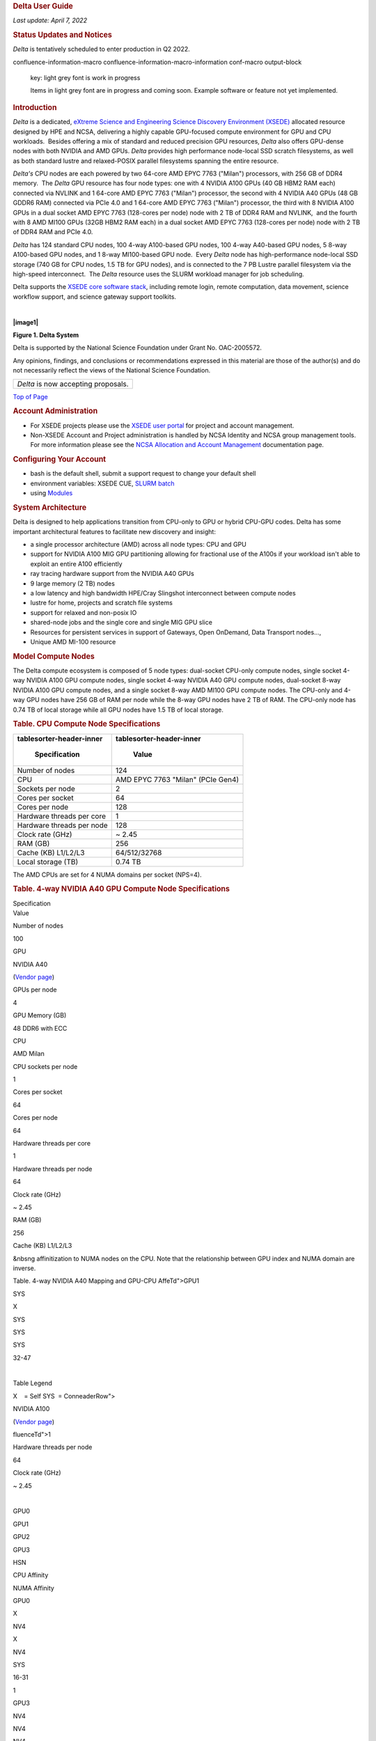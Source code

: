 .. container:: innerCell

   .. rubric:: **Delta User Guide**
      :name: DeltaXSEDEDocumentation-topDeltaUserGuide

   *Last update: April 7, 2022*

   .. rubric:: **Status Updates and Notices**
      :name: DeltaXSEDEDocumentation-StatusUpdatesandNotices

   *Delta* is tentatively scheduled to enter production in Q2 2022.

   .. container::
   confluence-information-macro confluence-information-macro-information conf-macro output-block

      key: light grey font is work in progress

      .. container:: confluence-information-macro-body

         Items in light grey font are in progress and coming soon. 
         Example software or feature not yet implemented.

   .. rubric:: **Introduction**
      :name: DeltaXSEDEDocumentation-Introduction

   *Delta* is a dedicated, `eXtreme Science and Engineering Science
   Discovery Environment (XSEDE) <http://www.xsede.org>`__ allocated
   resource designed by HPE and NCSA, delivering a highly capable
   GPU-focused compute environment for GPU and CPU workloads.  Besides
   offering a mix of standard and reduced precision GPU resources,
   *Delta* also offers GPU-dense nodes with both NVIDIA and AMD GPUs. 
   *Delta* provides high performance node-local SSD scratch filesystems,
   as well as both standard lustre and relaxed-POSIX parallel
   filesystems spanning the entire resource.

   *Delta's* CPU nodes are each powered by two 64-core AMD EPYC 7763
   ("Milan") processors, with 256 GB of DDR4 memory.  The *Delta* GPU
   resource has four node types: one with 4 NVIDIA A100 GPUs (40 GB HBM2
   RAM each) connected via NVLINK and 1 64-core AMD EPYC 7763 ("Milan")
   processor, the second with 4 NVIDIA A40 GPUs (48 GB GDDR6 RAM)
   connected via PCIe 4.0 and 1 64-core AMD EPYC 7763 ("Milan")
   processor, the third with 8 NVIDIA A100 GPUs in a dual socket AMD
   EPYC 7763 (128-cores per node) node with 2 TB of DDR4 RAM and
   NVLINK,  and the fourth with 8 AMD MI100 GPUs (32GB HBM2 RAM each) in
   a dual socket AMD EPYC 7763 (128-cores per node) node with 2 TB of
   DDR4 RAM and PCIe 4.0. 

   *Delta* has 124 standard CPU nodes, 100 4-way A100-based GPU nodes,
   100 4-way A40-based GPU nodes, 5 8-way A100-based GPU nodes, and 1
   8-way MI100-based GPU node.  Every *Delta* node has high-performance
   node-local SSD storage (740 GB for CPU nodes, 1.5 TB for GPU nodes),
   and is connected to the 7 PB Lustre parallel filesystem via the
   high-speed interconnect.  The *Delta* resource uses the SLURM
   workload manager for job scheduling.  

   Delta supports the `XSEDE core software
   stack <https://www.xsede.org/software>`__, including remote login,
   remote computation, data movement, science workflow support, and
   science gateway support toolkits.

   | 

   **|image1|**

   **Figure 1. Delta System**

   Delta is supported by the National Science Foundation under Grant No.
   OAC-2005572.

   Any opinions, findings, and conclusions or recommendations expressed
   in this material are those of the author(s) and do not necessarily
   reflect the views of the National Science Foundation.

   .. container:: table-wrap

      +-------------------------------------+
      | *Delta* is now accepting proposals. |
      +-------------------------------------+

   `Top of Page <#DeltaXSEDEDocumentation-top>`__

   .. rubric:: **Account Administration**
      :name: DeltaXSEDEDocumentation-AccountAdministration

   -  For XSEDE projects please use the `XSEDE user
      portal <https://portal.xsede.org/my-xsede>`__ for project and
      account management.
   -  Non-XSEDE Account and Project administration is handled by NCSA
      Identity and NCSA group management tools. For more information
      please see the `NCSA Allocation and Account
      Management </display/USSPPRT/User+Services+NCSA+Allocation+and+Account+Management>`__
      documentation page. 

   .. rubric:: **Configuring Your Account**
      :name: DeltaXSEDEDocumentation-ConfiguringYourAccount

   -  bash is the default shell, submit a support request to change your
      default shell
   -  environment variables: XSEDE CUE, `SLURM
      batch <#DeltaXSEDEDocumentation-slurm_environment_batch>`__
   -  using `Modules <#DeltaXSEDEDocumentation-lmod>`__ 

   .. rubric:: **System Architecture**
      :name: DeltaXSEDEDocumentation-SystemArchitecture

   Delta is designed to help applications transition from CPU-only to
   GPU or hybrid CPU-GPU codes. Delta has some important architectural
   features to facilitate new discovery and insight:

   -  a single processor architecture (AMD) across all node types: CPU
      and GPU
   -  support for NVIDIA A100 MIG GPU partitioning allowing for
      fractional use of the A100s if your workload isn't able to exploit
      an entire A100 efficiently
   -  ray tracing hardware support from the NVIDIA A40 GPUs
   -  9 large memory (2 TB) nodes 
   -  a low latency and high bandwidth HPE/Cray Slingshot interconnect
      between compute nodes
   -  lustre for home, projects and scratch file systems
   -  support for relaxed and non-posix IO
   -  shared-node jobs and the single core and single MIG GPU slice
   -  Resources for persistent services in support of Gateways, Open
      OnDemand, Data Transport nodes..., 
   -  Unique AMD MI-100 resource  

   .. rubric:: **Model Compute Nodes**
      :name: DeltaXSEDEDocumentation-ModelComputeNodes

   The Delta compute ecosystem is composed of 5 node types: dual-socket
   CPU-only compute nodes, single socket 4-way NVIDIA A100 GPU compute
   nodes, single socket 4-way NVIDIA A40 GPU compute nodes, dual-socket
   8-way NVIDIA A100 GPU compute nodes, and a single socket 8-way AMD
   MI100 GPU compute nodes. The CPU-only and 4-way GPU nodes have 256 GB
   of RAM per node while the 8-way GPU nodes have 2 TB of RAM. The
   CPU-only node has 0.74 TB of local storage while all GPU nodes have
   1.5 TB of local storage.

   .. rubric:: Table. CPU Compute Node Specifications
      :name: DeltaXSEDEDocumentation-Table.CPUComputeNodeSpecifications

   .. container:: table-wrap

      +----------------------------------+----------------------------------+
      | .. container::                   | .. container::                   |
      | tablesorter-header-inner         | tablesorter-header-inner         |
      |                                  |                                  |
      |    Specification                 |    Value                         |
      +==================================+==================================+
      | Number of nodes                  | 124                              |
      +----------------------------------+----------------------------------+
      | CPU                              | AMD EPYC 7763                    |
      |                                  | "Milan" (PCIe Gen4)              |
      +----------------------------------+----------------------------------+
      | Sockets per node                 | 2                                |
      +----------------------------------+----------------------------------+
      | Cores per socket                 | 64                               |
      +----------------------------------+----------------------------------+
      | Cores per node                   | 128                              |
      +----------------------------------+----------------------------------+
      | Hardware threads per core        | 1                                |
      +----------------------------------+----------------------------------+
      | Hardware threads per node        | 128                              |
      +----------------------------------+----------------------------------+
      | Clock rate (GHz)                 | ~ 2.45                           |
      +----------------------------------+----------------------------------+
      | RAM (GB)                         | 256                              |
      +----------------------------------+----------------------------------+
      | Cache (KB) L1/L2/L3              |  64/512/32768                    |
      +----------------------------------+----------------------------------+
      | Local storage (TB)               | 0.74 TB                          |
      +----------------------------------+----------------------------------+

   The AMD CPUs are set for 4 NUMA domains per socket (NPS=4). 

   .. rubric:: Table. 4-way NVIDIA A40 GPU Compute Node Specifications 
      :name: DeltaXSEDEDocumentation-Table.4-wayNVIDIAA40GPUComputeNodeSpecifications

   .. container:: table-wrap

      .. container:: tablesorter-header-inner

         Specification

.. container:: tablesorter-header-inner

   Value

Number of nodes

100

GPU

NVIDIA A40 

(`Vendor page <https://www.nvidia.com/en-us/data-center/a40/#specs>`__)

GPUs per node

4

GPU Memory (GB)

48 DDR6 with ECC

CPU

AMD Milan

CPU sockets per node

1

Cores per socket

64

Cores per node

64

Hardware threads per core

1

Hardware threads per node

64

Clock rate (GHz)

~ 2.45

RAM (GB)

256

Cache (KB) L1/L2/L3

&nbsng affinitization to NUMA nodes on the CPU. Note that the
relationship between GPU index and NUMA domain are inverse.

Table. 4-way NVIDIA A40 Mapping and GPU-CPU AffeTd">GPU1

SYS

X

SYS

SYS

SYS

32-47

| 

Table Legend

X    = Self
SYS  = ConneaderRow">

NVIDIA A100

(`Vendor
page <https://www.nvidia.com/en-us/data-center/a100/#specifications>`__)

fluenceTd">1

Hardware threads per node

64

Clock rate (GHz)

~ 2.45

| 

GPU0

GPU1

GPU2

GPU3

HSN

CPU Affinity

NUMA Affinity

GPU0

X

NV4

X

NV4

SYS

16-31

1

GPU3

NV4

NV4

NV4

X

PHB

0-15

| PHB  = Connection traversing PCIe as well as a PCIe Host Bridge
  (typically the CPU)

Specification

GPU Memory (GB)

40 

CPU

AMD Milan

RAM (GB)

2,048

Cache (KB) L1/L2/L3

 64/512/32768

GPU5

GPU6

GPU7

HSN

3

GPU2

NV12

NV12

X

X

NV12

NV12

NV12

5

GPU3

NV12

NODE = Connection traversing Pication: No sort applied, activate to
apply an ascending sort" style="user-select: none;">

.. container:: confluenceTd

   GPUs per node

8

GPU Memory (GB)

32

CPU

~ 2.45

RAM (GB)

**Network**

Delta is connected to the nd it has 6PB of usable space.  These file
systems run Lustre via DDN's ExaScaler 6 stack (Lustre 2.14 based).

*Hardware:
*\ DDN SFA7990XE (Quantity: 3), each unit contains

-  One additional SS9012 enclosure
-  168 x 16TB SAS Drives
-  7 x 1.92TB SAS SSDs

The $HOME file system has ort applied, activate to apply an ascending
sort" style="user-select: none;">

.. container:: tablesorter-header-inner

   File size

*Hardware:
*\ DDN SFA400NVXE (Quanup>

.. container:: tables

   $HOME

**25GB. **\ 400,000 files per u="1" class="confluenceTd">No

Yes; files older than 30-days (access time)

Area for computation, largest allocEDocumentation-login_nodes"
data-hasbody="false" data-macro-name="anchor">

Direct access to the Delta login nodene" aria-label="example usage with
ssh: No sort applied, activate to apply an ascending sort"
style="user-select: none;">

.. container:: tablesorter-header-inner

   eedu

If needed, XSEDE users can lookup their local username
at\ ` <https://portal.xsede.org/group/xup/accounts>`__

maintaining persistent sessions: tmux

.. container:: confluence-information-macro-body

   tmux is available on the login nodes to maintain persistent sessse
   execute the gsissh command with the “-vvv” option and include the
   verbose output in your problem description.

   Once on the XSEDE SSO hub:

   .. container:: coder sh-confluence nogutter java

      .. container:: toolbar

         ` <#>`__

         .. container::

         .. container:: line number6 index5 alt1

             

         .. container:: line number7 index6 alt2

            ``$``\ nbsp;  delta_abcd      4096 Feb 21 11:54
            ``/scratch/abcd``

         .. container:: line number15 i </p><p><br></p><div class=

            rsync - to be used for small to modest transfers to avoid
            impacting the usability of the Delta login node. 

            -  Sharing Files with Collaborators

               Building Software. 

               |image2|

               .. container:: tablesorter-header-inner

                  gcc

            -  Launching One Hybrid (MPI+Threads) Application

            -  More Than One Serial Applicati>Keep in mind that your
               charges are based on the resources that are reserved de

            .. rubric:: **Accessing the Compute Nodes**
               :name: DeltaXSEDEDocumentation-AccessingtheComputeNodes

            Deltamittingfor detail number2 index1
            alt1">\ ``             ``

            .. container:: codeContent panelContent pdl

               .. container::

                  ``252`` ``GB``

               .. container:: tablesorter-headerRow

                  TBD

30 min30 min

TBDTBD

2.0

1.n-sviewviewofslurmpartitions">sview view of slurm partitions

`? <#>`__

single core class="java plain">--tasks=\ ``1`` ``\``

.. container:: line number3 index2 alt2

   ``  ``\ ``--tasks-per-node=``\ ``1`` ``--cpus-per-task=``\ ``1``
   applications from within them.  Use *mpirun* to launch mpi jobs from
   within an interactive job.  Within standard batch jobs submitted via
   sbatch, use *srun* to launch MPI codes.

.. _DeltaXSEDEDocumentation-InteractiveX11Support:

Interactive X11 Support
~~~~~~~~~~~~~~~~~~~~~~~

To run an X11 based application on a compute node in an interactive
session, the use of the ``--x11`` switch with ``srun`` is needed. For
example, to run a single core job that uses 1g of memory with X11 (in
this" title="Hint: double-click to select code">

.. container:: line number1 index0 alt2

   ``srun -A abcd-delta-cpu  --partition=cpu \``

.. container:: line number2 index1 alt1

   ``  ``\ ``--nodes=``\ ``1`` ``--tasks=``\ ``1``
   ``--tasks-per-node=``\ ````

   -  Serial jobs

      .. container:: code panel pdl conf-macro output-block

         .. container:: codeHeader panelHeader pdl

            **serial example script**\ ``#!/bin/bash``

         .. container:: line number3 index2 alt2

            ``#SBATCH --mem=16g``

         .. container:: line number4 index3 alt1

            ``#SBATCH --nodes=1``

         .. container:: line number5 index4 alt2

            ``#SBATCH --ntasks-per-node=1``

         .. container:: line number6 index5 alt1

            ``#SBATCH --cpus-per-task=1    # <- match to OMP_NUM_THREADS``

         .. container:: line number7 index6 alt2

            ``#SBA      # hh:mm:ss for the job``

         .. container:: line number11 index10 alt2

            ``### GPU options ###``

         .. container:: line number12 index11 alt1

            ``##SBATCH --gpus-per-node=2``

         .. container:: line number13 index12 alt2

            ``##SBATCH --gpu-bind=none     # <- or closest``

         .. container:: line number14 index13 alt1

            ``##SBATCH --mail-user=you@yourinstitution.edu``

         .. container:: line number15 index14 alt2

            ``##SBATCH --mail-type="BEGIN,END" See sbatch or srun man pages for more email options ``

         .. container:: line number16 index15 alt1

             

         .. container:: line number17 index16 alt2

             

         .. container:: line index18 alt2

            ``             ``\ ``# (good job metadata and reproducibility)``

         .. container:: line number20 index19 alt1

            ``             ``\ ``# $WORK and $SCRATCH are notd>``
            MPI  

            .. container:: code panel pdl conf-macro output-block

               .. container::
               codeHeader panelHeader pdl hide-border-bottom

                  **mpi example script**

                  .. container:: line number1 index0 alt2

                     ``#!/bin/bash``

                  .. container:: line number2 index1 alt1

                     ``#SBATCH --mem=16g``

                  ``#SBATCH --time=00:10:00      # hh:mm:ss for the job``

               .. container:: line number10 index9 alt1

                  ``### GPU options ###``

               .. container:: line number11 index10 alt2

                  ``##SBATCH --gpus-per-node=2``

               .. container:: line number12 index11 alt1

                  ``##SBATCH --gpu-bind=none     # <- or closest ##SBATCH --mp;      ``\ ``# (good job metadata and reproducibility)``

               .. container:: line number17 index16 alt2

                  ``             ``\ ``# $WORK and $SCRATCH are now set``

               .. container:: line number18 index17 alt1

                  ``module load gcc``\ ``/11``\ ``.2.0 openmpi ``\ ``# ... or any appropriate modules``

               .. container::
               line numbody></table></div></div> </div> </div></li><li><p class=

                  OpenMP   

                  .. container:: code panel pdl conf-macro output-block

                     .. container::
                     codeHeader panelHeader pdl hide-border-bottom

                        **openmp example script**  Expand sourcetd
                        class="code">

                        .. container::

                           .. container:: line number1 index0 alt2

                              ``#!/bin/bash``

                           .. container:: line number2 index1 alt1

                              ``#SBATCH --mem=16g``

                           .. container:: line number3 index2 alt2

                              ``#SBATCH --nodes=1``

                           .. container:: line number4 index3 alt1

                              ``#SBATCH --ntasks-per-node=1``

                              .. container:: line number9 index8 alt2

                                 ``#SBATCH --time=00:10:00      # hh:mm:ss for the job``

                              .. container:: line number10 index9 alt1

                                 ``### GPU options ###``

                              .. container:: line number11 index10 alt2

                                 ``##SBATCH --gpus-per-node=2``

                              .. container:: line number12 index11 alt1

                                 ``##SBATCH --gpu-bind=none     # <- o needed``

                              .. container:: line number17 index16 alt2

                                 ``             ``\ ``# (good job metadata and reproducibility)``

                              .. container:: line number18 index17 alt1

                                 ``             ``\ ``# $WORK and $SCRATCH are now set``

                              .. container:: line number19 index18 alt2

                                 ``mo/div>``

                                 .. container::
                                 line number22 index21 alt1

                                    ``export`` ``OMP_NUM_THREADS=32``

                                 .. container::
                                 line number23 index22 alt2

                                    ``srun stream_gcc``

   -  Parametric / Array / HTC jobs

   .. rubric:: **Job Management **
      :name: DeltaXSEDEDocumentation-JobManagement

   Batch jobs are submitted through a *job script*  (as in the examples
   above) using the sbatch command. Job scripts generally start with a
   series of SLURM *directives* that describe requirements of the job
   such as number of nodes, wall time required, etc… to the batch
   system/scheduler (SLURM directives can also be specified as options
   on the sbatch command line; command line options take precedence over
   those in the script). The rest of the batch script consists of user
   commands.

   The syntax for sbatch is:

   **sbatch** [list of sbatch options] script_name

   Refer to the sbatch man page for detailed information on the options.

   .. rubric:: squeue/scontrol/sinfo
      :name: DeltaXSEDEDocumentation-squeue/scontrol/sinfo

   Commands that display batch job and partition information .

   .. container:: table-wrap

      +----------------------------------+----------------------------------+
      | .. container::                   | .. container::                   |
      | tablesorter-header-inner         | tablesorter-header-inner         |
      |                                  |                                  |
      |    SLURM EXAMPLE COMMAND         |    DESCRIPTION                   |
      +==================================+==================================+
      | squeue -a                        | List the status of all jobs on   |
      |                                  | the system.                      |
      +----------------------------------+----------------------------------+
      | squeue -u $USER                  | List the status of all your jobs |
      |                                  | in the batch system.             |
      +----------------------------------+----------------------------------+
      | squeue -j JobID                  | List nodes allocated to a        |
      |                                  | running job in addition to basic |
      |                                  | information..                    |
      +----------------------------------+----------------------------------+
      | scontrol show job JobID          | List detailed information on a   |
      |                                  | particular job.                  |
      +----------------------------------+----------------------------------+
      | sinfo -a                         | List summary information on all  |
      |                                  | the partition.                   |
      +----------------------------------+----------------------------------+

   See the manual (man) pages for other available options.

   | 

   Useful Batch Job Environment Variables

   .. container:: table-wrap

      +-------+-----------+-------------------------------------+
      | .. c  | .. co     | .. container::                      |
      | ontai | ntainer:: | tablesorter-header-inner            |
      | ner:: | tables    |                                     |
      | tabl  | orter-hea |    DETAIL DESCRIPTION               |
      | esort | der-inner |                                     |
      | er-he |           |                                     |
      | ader- |    SLURM  |                                     |
      | inner |    EN     |                                     |
      |       | VIRONMENT |                                     |
      |    D  |           |                                     |
      | ESCRI |  VARIABLE |                                     |
      | PTION |           |                                     |
      +=======+===========+=====================================+
      | JobID | $SLU      | Job identifier assigned to the job  |
      |       | RM_JOB_ID |                                     |
      +-------+-----------+-------------------------------------+
      | Job   | $SLURM_S  | By default, jobs start in the       |
      | Submi | UBMIT_DIR | directory that the job was          |
      | ssion |           | submitted from. So the "cd          |
      | Dire  |           | $SLURM_SUBMIT_DIR" command is not   |
      | ctory |           | needed.                             |
      +-------+-----------+-------------------------------------+
      | Mac   | $SLURM    | variable name that contains the     |
      | hine( | _NODELIST | list of nodes assigned to the batch |
      | node) |           | job                                 |
      | list  |           |                                     |
      +-------+-----------+-------------------------------------+
      | Array | $         | each member of a job array is       |
      | JobID | SLURM_ARR | assigned a unique identifier        |
      |       | AY_JOB_ID |                                     |
      |       | $S        |                                     |
      |       | LURM_ARRA |                                     |
      |       | Y_TASK_ID |                                     |
      +-------+-----------+-------------------------------------+

   See the sbatch man page for additional environment variables
   available.

   **srun**

   The srun command initiates an interactive job on the compute nodes.

   For example, the following command:

   ``srun -A account_name --time=00:30:00 --nodes=1 --ntasks-per-node=64 \``

   ``--mem=16g --pty /bin/bash``

   will run an interactive job in the default queue with a wall clock
   limit of 30 minutes, using one node and 16 cores per node. You can
   also use other sbatch options such as those documented above.

   After you enter the command, you will have to wait for SLURM to start
   the job. As with any job, your interactive job will wait in the queue
   until the specified number of nodes is available. If you specify a
   small number of nodes for smaller amounts of time, the wait should be
   shorter because your job will backfill among larger jobs. You will
   see something like this:

   ``srun: job 123456 queued and waiting for resources``

   Once the job starts, you will see:

   ``srun: job 123456 has been allocated resources``

   and will be presented with an interactive shell prompt on the launch
   node. At this point, you can use the appropriate command to start
   your program.

   When you are done with your work, you can use the exit command to end
   the job.

   **scancel**

   The scancel command deletes a queued job or terminates a running job.

   -  scancel JobID deletes/terminates a job.

   .. rubric:: **Refunds**
      :name: DeltaXSEDEDocumentation-Refunds

   Refunds are considered, when appropriate, for jobs that failed due to
   circumstances beyond user control.

   XSEDE users and project that wish to request a refund should see the
   XSEDE Refund Policy section located
   `here <https://portal.xsede.org/su-converter#:~:text=RESET-,XSEDE%20Refund%20Policy,-(v1.2)>`__.

   Other allocated users and projects wishing to request a refund
   should email \ help@ncsa.illinois.edu. Please include the batch job
   ids and the standard error and output files produced by the job(s). 

   .. rubric:: **Visualization**
      :name: DeltaXSEDEDocumentation-Visualization

   Delta A40 nodes support NVIDIA raytracing hardware.

   -  describe visualization capabilities & software.
   -  how to establish VNC/DVC/remote desktop

   .. rubric:: **Containers**
      :name: DeltaXSEDEDocumentation-Containers

   .. rubric:: Singularity
      :name: DeltaXSEDEDocumentation-Singularity

   Container support on Delta is provided by Singularity. 

   Docker images can be converted to Singularity sif format via the
   ``singularity pull`` command. Commands can be run from within a
   container using ``singularity run``\  command.

   If you encounter quota issues with Singularity caching in
   ``~/.singularity`` , the environment variable
   ``SINGULARITY_CACHEDIR`` can be used to use a different location such
   as a scratch space. 

   Your $HOME is automatically available from containers run via
   Singularity.  You can "pip3 install --user" against a container's
   python, setup virtualenv's or similar while useing a containerized
   application.  Just run the container's /bin/bash to get a
   Singularity> prompt.  Here's an srun example of that with tensorflow:

   .. container:: code panel pdl conf-macro output-block

      .. container:: codeHeader panelHeader pdl hide-border-bottom

         **srun the bash from a container to interact with programs
         inside it**  Expand source

      .. container:: codeContent panelContent pdl hide-toolbar

         .. container::

            .. container::
            syntaxhighlighter collapsed sh-confluence nogutter java
               :name: highlighter_213490

               .. container:: toolbar

                  `expand source <#>`__\ `? <#>`__

               +-----------------------------------------------------------------------+
               | .. container::                                                        |
               |                                                                       |
               |    .. container:: line number1 index0 alt2                            |
               |                                                                       |
               |       ``$ srun \``                                                    |
               |                                                                       |
               |    .. container:: line number2 index1 alt1                            |
               |                                                                       |
               |       `` ``\ ``--mem=32g \``                                          |
               |                                                                       |
               |    .. container:: line number3 index2 alt2                            |
               |                                                                       |
               |       `` ``\ ``--nodes=``\ ``1`` ``\``                                |
               |                                                                       |
               |    .. container:: line number4 index3 alt1                            |
               |                                                                       |
               |       `` ``\ ``--ntasks-per-node=``\ ``1`` ``\``                      |
               |                                                                       |
               |    .. container:: line number5 index4 alt2                            |
               |                                                                       |
               |       `` ``\ ``--cpus-per-task=``\ ``1`` ``\``                        |
               |                                                                       |
               |    .. container:: line number6 index5 alt1                            |
               |                                                                       |
               |       `` ``\ ``--partition=gpuA100x4 \``                              |
               |                                                                       |
               |    .. container:: line number7 index6 alt2                            |
               |                                                                       |
               |       `` ``\ ``--account=bbka-delta-gpu \``                           |
               |                                                                       |
               |    .. container:: line number8 index7 alt1                            |
               |                                                                       |
               |       `` ``\ ``--gpus-per-node=``\ ``1`` ``\``                        |
               |                                                                       |
               |    .. container:: line number9 index8 alt2                            |
               |                                                                       |
               |       `` ``\ ``--gpus-per-task=``\ ``1`` ``\``                        |
               |                                                                       |
               |    .. container:: line number10 index9 alt1                           |
               |                                                                       |
               |       `` ``\ ``--gpu-bind=verbose,per_task:``\ ``1`` ``\``            |
               |                                                                       |
               |    .. container:: line number11 index10 alt2                          |
               |                                                                       |
               |       `` ``\ ``--pty \``                                              |
               |                                                                       |
               |    .. container:: line number12 index11 alt1                          |
               |                                                                       |
               |       `` ``\ ``singularity run --nv \``                               |
               |                                                                       |
               |    .. container:: line number13 index12 alt2                          |
               |                                                                       |
               |       `` ``                                                           |
               | \ ``/sw/external/NGC/tensorflow:``\ ``22.02``\ ``-tf2-py3 /bin/bash`` |
               |                                                                       |
               |    .. container:: line number14 index13 alt1                          |
               |                                                                       |
               |       ``# job starts ...``                                            |
               |                                                                       |
               |    .. container:: line number15 index14 alt2                          |
               |                                                                       |
               |       ``Singularity> hostname``                                       |
               |                                                                       |
               |    .. container:: line number16 index15 alt1                          |
               |                                                                       |
               |       ``gpua068.delta.internal.ncsa.edu``                             |
               |                                                                       |
               |    .. container:: line number17 index16 alt2                          |
               |                                                                       |
               |       ``Singularity> which python  # the python in the container``    |
               |                                                                       |
               |    .. container:: line number18 index17 alt1                          |
               |                                                                       |
               |       ``/usr/bin/python``                                             |
               |                                                                       |
               |    .. container:: line number19 index18 alt2                          |
               |                                                                       |
               |       ``Singularity> python --version``                               |
               |                                                                       |
               |    .. container:: line number20 index19 alt1                          |
               |                                                                       |
               |       ``Python``\ ``3.8``\ ``.``\ ``10``                              |
               |                                                                       |
               |    .. container:: line number21 index20 alt2                          |
               |                                                                       |
               |       ``Singularity>``                                                |
               +-----------------------------------------------------------------------+

   | 

   .. rubric:: NVIDIA NGC Containers
      :name: DeltaXSEDEDocumentation-NVIDIANGCContainers

   Delta provides NVIDIA NGC Docker containers that we have pre-built
   with Singularity.  Look for the latest binary containers in
   **/sw/external/NGC/** . The containers are used as shown in the
   sample scripts below:

   .. container:: code panel pdl conf-macro output-block

      .. container:: codeHeader panelHeader pdl

         **PyTorch example script**

      .. container:: codeContent panelContent pdl

         .. container::

            .. container:: syntaxhighlighter sh-confluence nogutter bash
               :name: highlighter_512656

               .. container:: toolbar

                  `? <#>`__

               +-----------------------------------------------------------------------+
               | .. container::                                                        |
               |                                                                       |
               |    .. container:: line number1 index0 alt2                            |
               |                                                                       |
               |       ``#!/bin/bash``                                                 |
               |                                                                       |
               |    .. container:: line number2 index1 alt1                            |
               |                                                                       |
               |       ``#SBATCH --mem=64g``                                           |
               |                                                                       |
               |    .. container:: line number3 index2 alt2                            |
               |                                                                       |
               |       ``#SBATCH --nodes=1``                                           |
               |                                                                       |
               |    .. container:: line number4 index3 alt1                            |
               |                                                                       |
               |       ``#SBATCH --ntasks-per-node=1``                                 |
               |                                                                       |
               |    .. container:: line number5 index4 alt2                            |
               |                                                                       |
               |       ``#SBATCH --cpus-pe                                             |
               | r-task=64     # <- match to OMP_NUM_THREADS, 64 requests whole node`` |
               |                                                                       |
               |    .. container:: line number6 index5 alt1                            |
               |                                                                       |
               |       ``#SBATCH --parti                                               |
               | tion=gpuA100x4 # <- one of: gpuA100x4 gpuA40x4 gpuA100x8 gpuMI100x8`` |
               |                                                                       |
               |    .. container:: line number7 index6 alt2                            |
               |                                                                       |
               |       ``#SBATCH --account=bbka-delta-gpu``                            |
               |                                                                       |
               |    .. container:: line number8 index7 alt1                            |
               |                                                                       |
               |       ``#SBATCH --job-name=pytorchNGC``                               |
               |                                                                       |
               |    .. container:: line number9 index8 alt2                            |
               |                                                                       |
               |       ``### GPU options ###``                                         |
               |                                                                       |
               |    .. container:: line number10 index9 alt1                           |
               |                                                                       |
               |       ``#SBATCH --gpus-per-node=1``                                   |
               |                                                                       |
               |    .. container:: line number11 index10 alt2                          |
               |                                                                       |
               |       ``#SBATCH --gpus-per-task=1``                                   |
               |                                                                       |
               |    .. container:: line number12 index11 alt1                          |
               |                                                                       |
               |       ``#SBATCH --gpu-bind=verbose,per_task:1``                       |
               |                                                                       |
               |    .. container:: line number13 index12 alt2                          |
               |                                                                       |
               |       `` ``                                                           |
               |                                                                       |
               |    .. container:: line number14 index13 alt1                          |
               |                                                                       |
               |       ``m                                                             |
               | odule reset``\ ``# drop modules and explicitly load the ones needed`` |
               |                                                                       |
               |    .. container:: line number15 index14 alt2                          |
               |                                                                       |
               |                                                                       |
               |      ``             ``\ ``# (good job metadata and reproducibility)`` |
               |                                                                       |
               |    .. container:: line number16 index15 alt1                          |
               |                                                                       |
               |       ``             ``\ ``# $WORK and $SCRATCH are now set``         |
               |                                                                       |
               |    .. container:: line number17 index16 alt2                          |
               |                                                                       |
               |       ``module list ``\ ``# job documentation and metadata``          |
               |                                                                       |
               |    .. container:: line number18 index17 alt1                          |
               |                                                                       |
               |                                                                       |
               |                                                                       |
               |    .. container:: line number19 index18 alt2                          |
               |                                                                       |
               |       ``echo`` :literal:`"job is starting on `hostname`"`             |
               |                                                                       |
               |    .. container:: line number20 index19 alt1                          |
               |                                                                       |
               |                                                                       |
               |                                                                       |
               |    .. container:: line number21 index20 alt2                          |
               |                                                                       |
               |                                                                       |
               |   ``# run the container binary with arguments: python3 <program.py>`` |
               |                                                                       |
               |    .. container:: line number22 index21 alt1                          |
               |                                                                       |
               |       ``singularity run --nv \``                                      |
               |                                                                       |
               |    .. container:: line number23 index22 alt2                          |
               |                                                                       |
               |       `` `                                                            |
               | `\ ``/sw/external/NGC/pytorch``\ ``:22.02-py3 python3 tensor_gpu.py`` |
               +-----------------------------------------------------------------------+

   .. container:: code panel pdl conf-macro output-block

      .. container:: codeHeader panelHeader pdl hide-border-bottom

         **Tensorflow example script**  Expand source

      .. container:: codeContent panelContent pdl hide-toolbar

         .. container::

            .. container::
            syntaxhighlighter collapsed sh-confluence nogutter bash
               :name: highlighter_589831

               .. container:: toolbar

                  `expand source <#>`__\ `? <#>`__

               +-----------------------------------------------------------------------+
               | .. container::                                                        |
               |                                                                       |
               |    .. container:: line number1 index0 alt2                            |
               |                                                                       |
               |       ``#!/bin/bash``                                                 |
               |                                                                       |
               |    .. container:: line number2 index1 alt1                            |
               |                                                                       |
               |       ``#SBATCH --mem=64g``                                           |
               |                                                                       |
               |    .. container:: line number3 index2 alt2                            |
               |                                                                       |
               |       ``#SBATCH --nodes=1``                                           |
               |                                                                       |
               |    .. container:: line number4 index3 alt1                            |
               |                                                                       |
               |       ``#SBATCH --ntasks-per-node=1``                                 |
               |                                                                       |
               |    .. container:: line number5 index4 alt2                            |
               |                                                                       |
               |                                                                       |
               |      ``#SBATCH --cpus-per-task=64     # <- match to OMP_NUM_THREADS`` |
               |                                                                       |
               |    .. container:: line number6 index5 alt1                            |
               |                                                                       |
               |       ``#SBATCH --parti                                               |
               | tion=gpuA100x4 # <- one of: gpuA100x4 gpuA40x4 gpuA100x8 gpuMI100x8`` |
               |                                                                       |
               |    .. container:: line number7 index6 alt2                            |
               |                                                                       |
               |       ``#SBATCH --account=bbka-delta-gpu``                            |
               |                                                                       |
               |    .. container:: line number8 index7 alt1                            |
               |                                                                       |
               |       ``#SBATCH --job-name=tfNGC``                                    |
               |                                                                       |
               |    .. container:: line number9 index8 alt2                            |
               |                                                                       |
               |       ``### GPU options ###``                                         |
               |                                                                       |
               |    .. container:: line number10 index9 alt1                           |
               |                                                                       |
               |       ``#SBATCH --gpus-per-node=1``                                   |
               |                                                                       |
               |    .. container:: line number11 index10 alt2                          |
               |                                                                       |
               |       ``#SBATCH --gpus-per-task=1``                                   |
               |                                                                       |
               |    .. container:: line number12 index11 alt1                          |
               |                                                                       |
               |       ``#SBATCH --gpu-bind=verbose,per_task:1``                       |
               |                                                                       |
               |    .. container:: line number13 index12 alt2                          |
               |                                                                       |
               |       `` ``                                                           |
               |                                                                       |
               |    .. container:: line number14 index13 alt1                          |
               |                                                                       |
               |       ``m                                                             |
               | odule reset``\ ``# drop modules and explicitly load the ones needed`` |
               |                                                                       |
               |    .. container:: line number15 index14 alt2                          |
               |                                                                       |
               |                                                                       |
               |      ``             ``\ ``# (good job metadata and reproducibility)`` |
               |                                                                       |
               |    .. container:: line number16 index15 alt1                          |
               |                                                                       |
               |       ``             ``\ ``# $WORK and $SCRATCH are now set``         |
               |                                                                       |
               |    .. container:: line number17 index16 alt2                          |
               |                                                                       |
               |       ``module list ``\ ``# job documentation and metadata``          |
               |                                                                       |
               |    .. container:: line number18 index17 alt1                          |
               |                                                                       |
               |                                                                       |
               |                                                                       |
               |    .. container:: line number19 index18 alt2                          |
               |                                                                       |
               |       ``echo`` :literal:`"job is starting on `hostname`"`             |
               |                                                                       |
               |    .. container:: line number20 index19 alt1                          |
               |                                                                       |
               |                                                                       |
               |                                                                       |
               |    .. container:: line number21 index20 alt2                          |
               |                                                                       |
               |                                                                       |
               |   ``# run the container binary with arguments: python3 <program.py>`` |
               |                                                                       |
               |    .. container:: line number22 index21 alt1                          |
               |                                                                       |
               |       ``singularity run --nv \``                                      |
               |                                                                       |
               |    .. container:: line number23 index22 alt2                          |
               |                                                                       |
               |                                                                       |
               |  `` ``\ ``/sw/external/NGC/tensorflow``\ ``:22.02-tf2-py3 python3 \`` |
               |                                                                       |
               |    .. container:: line number24 index23 alt1                          |
               |                                                                       |
               |       `` ``\ ``tf_matmul.py``                                         |
               +-----------------------------------------------------------------------+

   .. rubric:: Container list (as of March, 2022)
      :name: DeltaXSEDEDocumentation-Containerlist(asofMarch,2022)

   .. container:: code panel pdl conf-macro output-block

      .. container:: codeHeader panelHeader pdl

         **catalog.txt**

      .. container:: codeContent panelContent pdl

         .. container::

            .. container:: syntaxhighlighter sh-confluence nogutter java
               :name: highlighter_134830

               .. container:: toolbar

                  `? <#>`__

               +-----------------------------------------------------------------------+
               | .. container::                                                        |
               |                                                                       |
               |    .. container:: line number1 index0 alt2                            |
               |                                                                       |
               |       ``caffe:``\ ``20.03``\ ``-py3``                                 |
               |                                                                       |
               |    .. container:: line number2 index1 alt1                            |
               |                                                                       |
               |       ``caffe2:``\ ``18.08``\ ``-py3``                                |
               |                                                                       |
               |    .. container:: line number3 index2 alt2                            |
               |                                                                       |
               |       ``cntk:``\ ``18.08``\ ``-py3 , Microsoft Cognitive Toolkit``    |
               |                                                                       |
               |    .. container:: line number4 index3 alt1                            |
               |                                                                       |
               |       ``digits:``\ ``21.09``\ ``-tensorflow-py3``                     |
               |                                                                       |
               |    .. container:: line number5 index4 alt2                            |
               |                                                                       |
               |       ``lammps:patch_4May2022``                                       |
               |                                                                       |
               |    .. container:: line number6 index5 alt1                            |
               |                                                                       |
               |       ``matlab:r2021b``                                               |
               |                                                                       |
               |    .. container:: line number7 index6 alt2                            |
               |                                                                       |
               |       ``mxnet:``\ ``21.09``\ ``-py3``                                 |
               |                                                                       |
               |    .. container:: line number8 index7 alt1                            |
               |                                                                       |
               |       ``namd:``\ ``2.13``\ ``-multinode``                             |
               |                                                                       |
               |    .. container:: line number9 index8 alt2                            |
               |                                                                       |
               |       ``pytorch:``\ ``22.02``\ ``-py3``                               |
               |                                                                       |
               |    .. container:: line number10 index9 alt1                           |
               |                                                                       |
               |       ``tensorflow:``\ ``22.02``\ ``-tf1-py3``                        |
               |                                                                       |
               |    .. container:: line number11 index10 alt2                          |
               |                                                                       |
               |       ``tensorflow:``\ ``22.02``\ ``-tf2-py3``                        |
               |                                                                       |
               |    .. container:: line number12 index11 alt1                          |
               |                                                                       |
               |       ``tensorrt:``\ ``22.02``\ ``-py3``                              |
               |                                                                       |
               |    .. container:: line number13 index12 alt2                          |
               |                                                                       |
               |       ``theano:``\ ``18.08``                                          |
               |                                                                       |
               |    .. container:: line number14 index13 alt1                          |
               |                                                                       |
               |       ``torch:``\ ``18.08``\ ``-py2``                                 |
               +-----------------------------------------------------------------------+

   see also: https://catalog.ngc.nvidia.com/orgs/nvidia/containers

   .. rubric:: Other Containers
      :name: DeltaXSEDEDocumentation-OtherContainers

   .. rubric:: Extreme-scale Scientific Software Stack (E4S)
      :name: DeltaXSEDEDocumentation-Extreme-scaleScientificSoftwareStack(E4S)

   The E4S container with GPU (cuda and rocm) support is provided for
   users of specific ECP packages made available by the E4S project
   (https://e4s-project.github.io/). The singularity image is available
   as :

   ::

      /sw/external/E4S/e4s-gpu-x86_64.sif

   ::

      To use E4S with NVIDIA GPUs

   .. container:: code panel pdl conf-macro output-block

      .. container:: codeContent panelContent pdl

         .. container::

            .. container:: syntaxhighlighter sh-confluence nogutter java
               :name: highlighter_120219

               .. container:: toolbar

                  `? <#>`__

               +-----------------------------------------------------------------------+
               | .. container::                                                        |
               |                                                                       |
               |    .. container:: line number1 index0 alt2                            |
               |                                                                       |
               |                                                                       |
               |   ``$ srun --account=account_name --partition=gpuA100-interactive \`` |
               |                                                                       |
               |    .. container:: line number2 index1 alt1                            |
               |                                                                       |
               |       ``  ``\ ``--nodes=``\ ``1`` ``--gpus-per-node=``\ ``1``         |
               |       ``--tasks=``\ ``1`` ``--tasks-per-node=``\ ``1`` ``\``          |
               |                                                                       |
               |    .. container:: line number3 index2 alt2                            |
               |                                                                       |
               |       ``  ``\ ``--cpus-per-task=``\ ``1`` ``--mem=20g \``             |
               |                                                                       |
               |    .. container:: line number4 index3 alt1                            |
               |                                                                       |
               |       ``  ``\ ``--pty bash``                                          |
               |                                                                       |
               |    .. container:: line number5 index4 alt2                            |
               |                                                                       |
               |       ``                                                              |
               | $ singularity exec --cleanenv /sw/external/E4S/e4s-gpu-x86_64.sif \`` |
               |                                                                       |
               |    .. container:: line number6 index5 alt1                            |
               |                                                                       |
               |       ``  ``\ ``/bin/bash --rcfile /etc/bash.bashrc``                 |
               +-----------------------------------------------------------------------+

   The spack package inside of the image will interact with a local
   spack installation. If  ~/.spack directory exists, it might need to
   be renamed. 

   More information can be found at
   https://e4s-project.github.io/download.html

   .. rubric:: Protected Data (N/A)
      :name: DeltaXSEDEDocumentation-ProtectedData(N/A)

   ...

   .. rubric:: **Help**
      :name: DeltaXSEDEDocumentation-Help

   For assistance with the use of Delta

   -  XSEDE users can create a ticket via the user portal at
      https://portal.xsede.org/web/xup/help-desk
   -  All other users (Illinois allocations, Diversity Allocations, etc)
      please send email to help@ncsa.illinois.edu.

   .. rubric:: **Acknowledge**
      :name: DeltaXSEDEDocumentation-Acknowledge

   To acknowledge the NCSA Delta system in particular, please include
   the following

   This research is part of the Delta research computing project, which
   is supported by the National Science Foundation (award OCI 2005572),
   and the State of Illinois. Delta is a joint effort of the University
   of Illinois at Urbana-Champaign and its National Center for
   Supercomputing Applications.

   To include acknowledgement of XSEDE contributions to a publication or
   presentation please see https://portal.xsede.org/acknowledge and
   https://www.xsede.org/for-users/acknowledgement.

   .. rubric:: **References**
      :name: DeltaXSEDEDocumentation-References

   Supporting documentation resources:

   https://www.rcac.purdue.edu/knowledge/anvil

   https://nero-docs.stanford.edu/jupyter-slurm.html

   | 

.. |image1| image:: /download/attachments/144016994/image2021-3-12_14-23-11.png?version=1&modificationDate=1615925873000&api=v2
   :class: confluence-embedded-image
   :height: 250px
.. |image2| image:: /rest/documentConversion/latest/conversion/thumbnail/179671355%20apply%20an%20ascending%20sort
